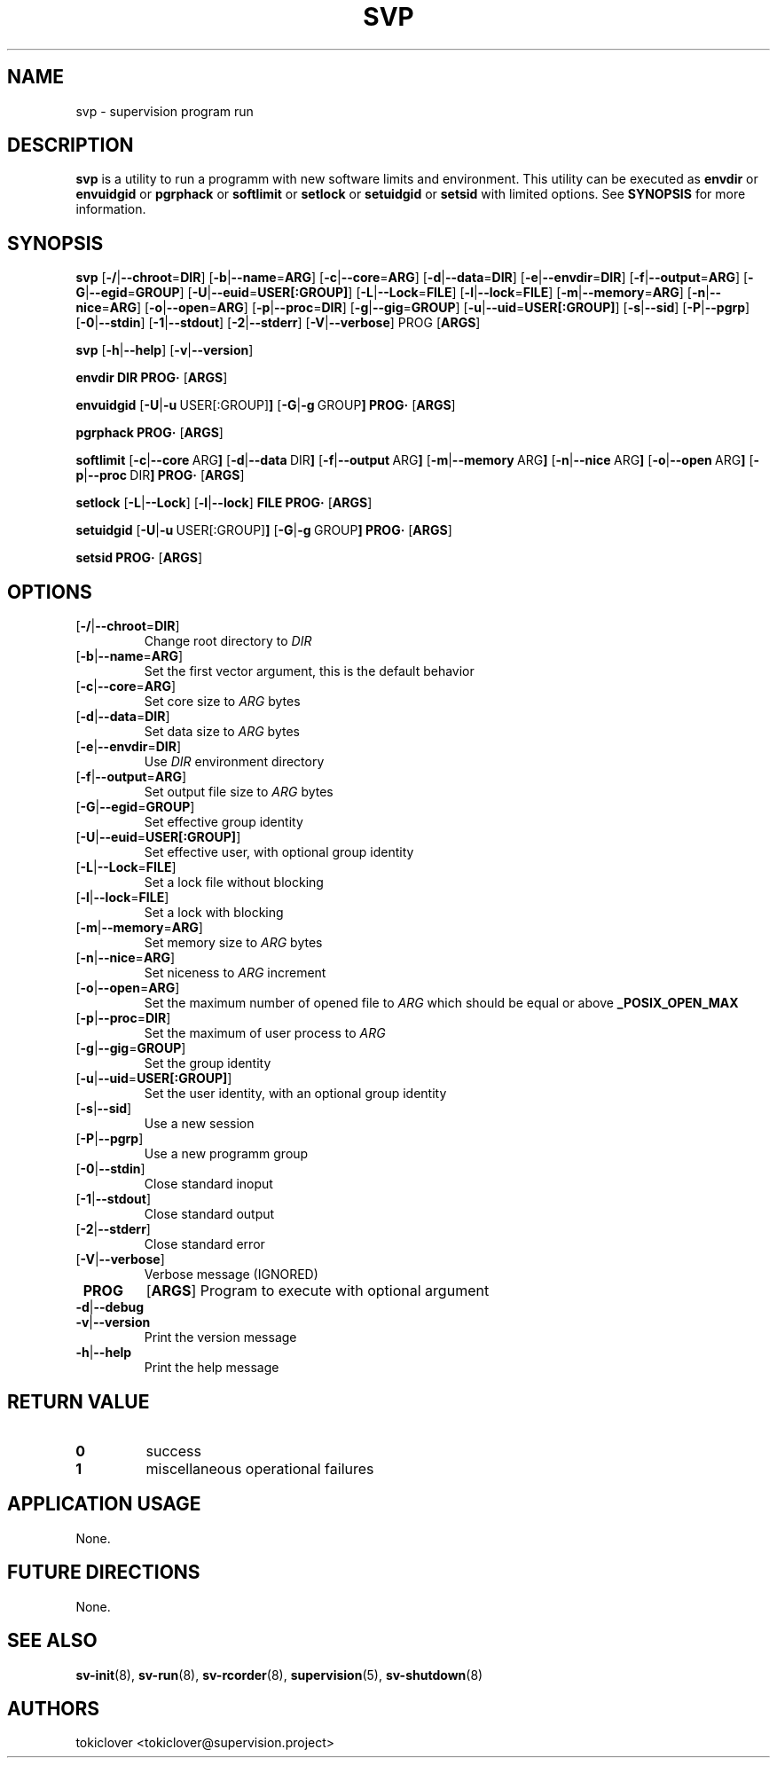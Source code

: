 .\"
.\" CopyLeft (c) 2016-2018 tokiclover <tokiclover@gmail.com>
.\"
.\" Distributed under the terms of the 2-clause BSD License as
.\" stated in the COPYING file that comes with the source files
.\"
.pc
.TH SVP 1 "2019-03-14" "0.15.0" "User Commands Manual"
.SH NAME
svp \-  supervision program run
.SH DESCRIPTION
.B svp
is a utility to run a programm with new software limits and environment.
This utility can be executed as
.B envdir
or
.B envuidgid
or
.B pgrphack
or
.B softlimit
or
.B setlock
or
.B setuidgid
or
.B setsid
with limited options.
See
.B SYNOPSIS
for more information.

.SH SYNOPSIS
.B svp
.RB [\| \-/ | \-\-chroot \|= DIR \|]
.RB [\| \-b | \-\-name \|= ARG \|]
.RB [\| \-c | \-\-core \|= ARG \|]
.RB [\| \-d | \-\-data \|= DIR \|]
.RB [\| \-e | \-\-envdir \|= DIR \|]
.RB [\| \-f | \-\-output \|= ARG \|]
.RB [\| \-G | \-\-egid \|= GROUP \|]
.RB [\| \-U | \-\-euid \|= USER[:GROUP] \|]
.RB [\| \-L | \-\-Lock \|= FILE \|]
.RB [\| \-l | \-\-lock \|= FILE \|]
.RB [\| \-m | \-\-memory \|= ARG \|]
.RB [\| \-n | \-\-nice \|= ARG \|]
.RB [\| \-o | \-\-open \|= ARG \|]
.RB [\| \-p | \-\-proc \|= DIR \|]
.RB [\| \-g | \-\-gig \|= GROUP \|]
.RB [\| \-u | \-\-uid \|= USER[:GROUP] \|]
.RB [\| \-s | \-\-sid \|]
.RB [\| \-P | \-\-pgrp \|]
.RB [\| \-0 | \-\-stdin \|]
.RB [\| \-1 | \-\-stdout \|]
.RB [\| \-2 | \-\-stderr \|]
.RB [\| \-V | \-\-verbose \|]
.BR \| PROG \|
.RB [\| ARGS \|]

.B svp
.RB [\| \-h | \-\-help \|]
.RB [\| \-v | \-\-version \|]

.B envdir
.RB \| DIR \|
.RB \| PROG·\|
.RB [\| ARGS \|]

.B envuidgid
.RB [\| \-U | \-u \ USER[:GROUP] \|]
.RB [\| \-G | \-g \ GROUP \|]
.RB \| PROG·\|
.RB [\| ARGS \|]

.B pgrphack
.RB \| PROG·\|
.RB [\| ARGS \|]

.B softlimit
.RB [\| \-c | \-\-core \ ARG \|]
.RB [\| \-d | \-\-data \ DIR \|]
.RB [\| \-f | \-\-output \ ARG \|]
.RB [\| \-m | \-\-memory \ ARG \|]
.RB [\| \-n | \-\-nice \ ARG \|]
.RB [\| \-o | \-\-open \ ARG \|]
.RB [\| \-p | \-\-proc \ DIR \|]
.RB \| PROG·\|
.RB [\| ARGS \|]

.B setlock
.RB [\| \-L | \-\-Lock \|]
.RB [\| \-l | \-\-lock \|]
.RB \| FILE \|
.RB \| PROG·\|
.RB [\| ARGS \|]

.B setuidgid
.RB [\| \-U | \-u \ USER[:GROUP] \|]
.RB [\| \-G | \-g \ GROUP \|]
.RB \| PROG·\|
.RB [\| ARGS \|]

.B setsid
.RB \| PROG·\|
.RB [\| ARGS \|]

.SH OPTIONS
.TP
.RB [\| \-/ | \-\-chroot \|= DIR \|]
Change root directory to
.I DIR
.TP
.RB [\| \-b | \-\-name \|= ARG \|]
Set the first vector argument, this is the default behavior
.TP
.RB [\| \-c | \-\-core \|= ARG \|]
Set core size to
.I ARG
bytes
.TP
.RB [\| \-d | \-\-data \|= DIR \|]
Set data size to
.I ARG
bytes
.TP
.RB [\| \-e | \-\-envdir \|= DIR \|]
Use
.I DIR
environment directory
.TP
.RB [\| \-f | \-\-output \|= ARG \|]
Set output file size to
.I ARG
bytes
.TP
.RB [\| \-G | \-\-egid \|= GROUP \|]
Set effective group identity
.TP
.RB [\| \-U | \-\-euid \|= USER[:GROUP] \|]
Set effective user, with optional group identity
.TP
.RB [\| \-L | \-\-Lock \|= FILE \|]
Set a lock file without blocking
.TP
.RB [\| \-l | \-\-lock \|= FILE \|]
Set a lock with blocking
.TP
.RB [\| \-m | \-\-memory \|= ARG \|]
Set memory size to
.I ARG
bytes
.TP
.RB [\| \-n | \-\-nice \|= ARG \|]
Set niceness to
.I ARG
increment
.TP
.RB [\| \-o | \-\-open \|= ARG \|]
Set the maximum number of opened file to
.I ARG
which should be equal or above
.B \_POSIX_OPEN_MAX
.TP
.RB [\| \-p | \-\-proc \|= DIR \|]
Set the maximum of user process to
.I ARG
.TP
.RB [\| \-g | \-\-gig \|= GROUP \|]
Set the group identity
.TP
.RB [\| \-u | \-\-uid \|= USER[:GROUP] \|]
Set the user identity, with an optional group identity
.TP
.RB [\| \-s | \-\-sid \|]
Use a new session
.TP
.RB [\| \-P | \-\-pgrp \|]
Use a new programm group
.TP
.RB [\| \-0 | \-\-stdin \|]
Close standard inoput
.TP
.RB [\| \-1 | \-\-stdout \|]
Close standard output
.TP
.RB [\| \-2 | \-\-stderr \|]
Close standard error
.TP
.RB [\| \-V | \-\-verbose \|]
Verbose message (IGNORED)
.TP
.B \| PROG \|
.RB [\| ARGS \|]
Program to execute with optional argument

.TP
.RB \| \-d | \-\-debug \|
.TP
.RB \| \-v | \-\-version \|
Print the version message
.TP
.RB \| \-h | \-\-help \|
Print the help message

.SH "RETURN VALUE"
.TP
.B 0
success
.TP
.B 1
miscellaneous operational failures

.SH "APPLICATION USAGE"
None.
.SH "FUTURE DIRECTIONS"
None.
.SH "SEE ALSO"
.BR sv-init (8),
.BR sv-run (8),
.BR sv-rcorder (8),
.BR supervision (5),
.BR sv-shutdown (8)
.SH AUTHORS
tokiclover <tokiclover@supervision.project>
.\"
.\" vim:fenc=utf-8:ft=groff:ci:pi:sts=2:sw=2:ts=2:expandtab:
.\"
